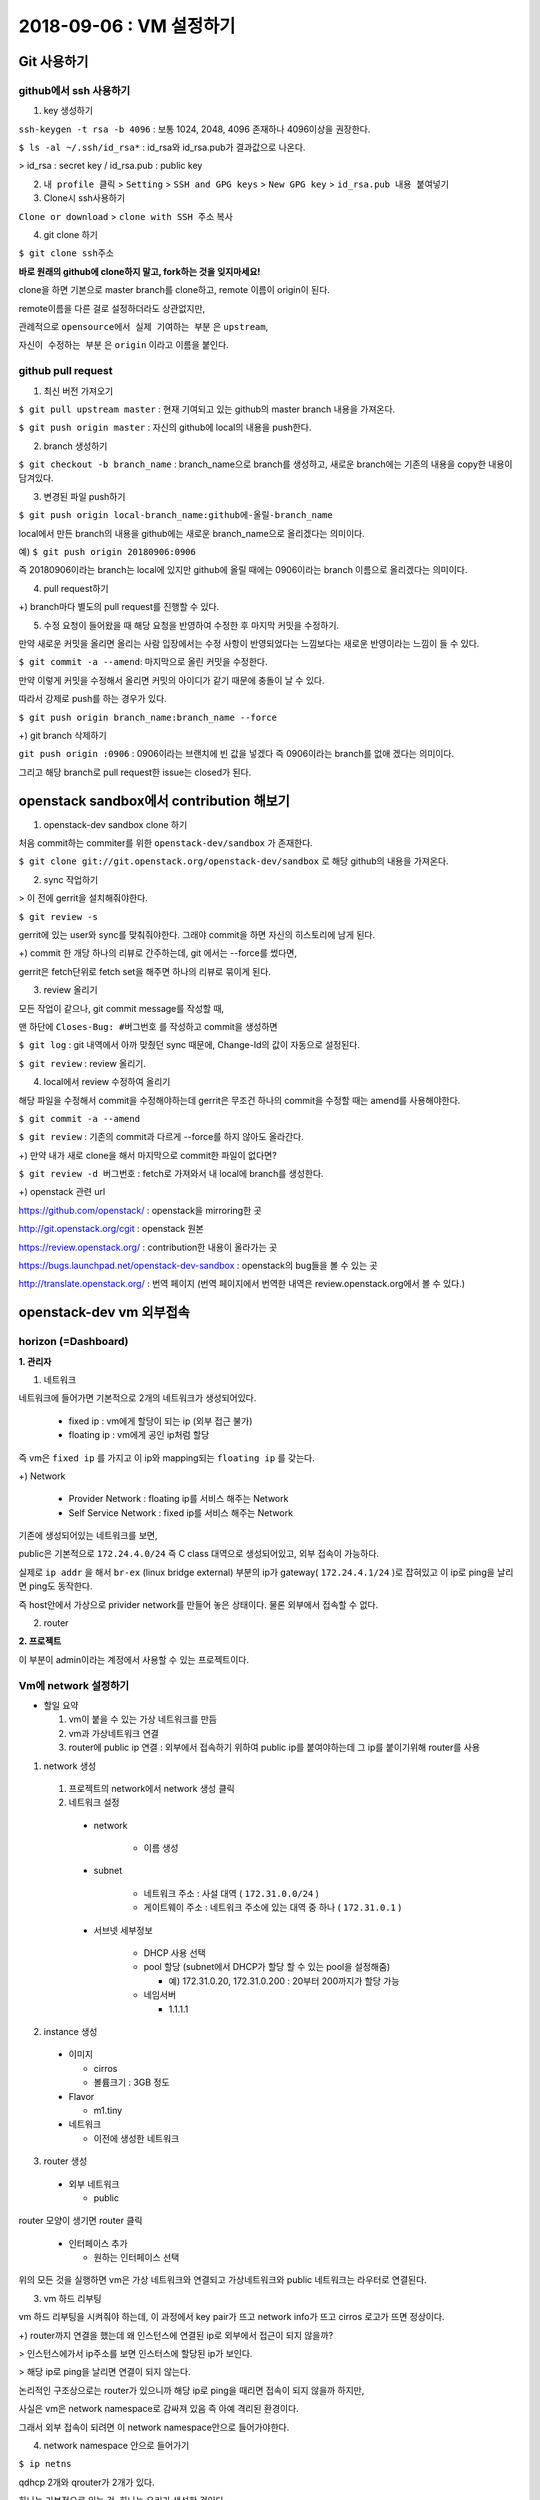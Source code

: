 ++++++++++++++++++++++++++++++
2018-09-06 : VM 설정하기
++++++++++++++++++++++++++++++

==============
Git 사용하기
==============

----------------------------
github에서 ssh 사용하기
----------------------------

1. key 생성하기

``ssh-keygen -t rsa -b 4096``
: 보통 1024, 2048, 4096 존재하나 4096이상을 권장한다.

``$ ls -al ~/.ssh/id_rsa*``
: id_rsa와 id_rsa.pub가 결과값으로 나온다.

> id_rsa : secret key / id_rsa.pub : public key

2. ``내 profile 클릭`` > ``Setting`` > ``SSH and GPG keys`` > ``New GPG key`` > ``id_rsa.pub 내용 붙여넣기``

3. Clone시 ssh사용하기

``Clone or download`` > ``clone with SSH 주소`` 복사

4. git clone 하기

``$ git clone ssh주소``

**바로 원래의 github에 clone하지 말고, fork하는 것을 잊지마세요!**

clone을 하면 기본으로 master branch를 clone하고, remote 이름이 origin이 된다.

remote이름을 다른 걸로 설정하더라도 상관없지만,

관례적으로 ``opensource에서 실제 기여하는 부분`` 은 ``upstream``,

``자신이 수정하는 부분`` 은 ``origin`` 이라고 이름을 붙인다.

-----------------------
github pull request
-----------------------

1. 최신 버전 가져오기

``$ git pull upstream master`` : 현재 기여되고 있는 github의 master branch 내용을 가져온다.

``$ git push origin master`` : 자신의 github에 local의 내용을 push한다.

2. branch 생성하기

``$ git checkout -b branch_name`` : branch_name으로 branch를 생성하고, 새로운 branch에는 기존의 내용을 copy한 내용이 담겨있다.

3. 변경된 파일 push하기

``$ git push origin local-branch_name:github에-올릴-branch_name``

local에서 만든 branch의 내용을 github에는 새로운 branch_name으로 올리겠다는 의미이다.

예) ``$ git push origin 20180906:0906``

즉 20180906이라는 branch는 local에 있지만 github에 올릴 때에는 0906이라는 branch 이름으로 올리겠다는 의미이다.

4. pull request하기

+) branch마다 별도의 pull request를 진행할 수 있다.

5. 수정 요청이 들어왔을 때 해당 요청을 반영하여 수정한 후 마지막 커밋을 수정하기.

만약 새로운 커밋을 올리면 올리는 사람 입장에서는 수정 사항이 반영되었다는 느낌보다는 새로운 반영이라는 느낌이 들 수 있다.

``$ git commit -a --amend``: 마지막으로 올린 커밋을 수정한다.

만약 이렇게 커밋을 수정해서 올리면 커밋의 아이디가 같기 때문에 충돌이 날 수 있다.

따라서 강제로 push를 하는 경우가 있다.

``$ git push origin branch_name:branch_name --force``

+) git branch 삭제하기

``git push origin :0906`` : 0906이라는 브랜치에 빈 값을 넣겠다 즉 0906이라는 branch를 없애 겠다는 의미이다.

그리고 해당 branch로 pull request한 issue는 closed가 된다.

========================================
openstack sandbox에서 contribution 해보기
========================================

1. openstack-dev sandbox clone 하기

처음 commit하는 commiter를 위한 ``openstack-dev/sandbox`` 가 존재한다.

``$ git clone git://git.openstack.org/openstack-dev/sandbox`` 로 해당 github의 내용을 가져온다.

2. sync 작업하기

> 이 전에 gerrit을 설치해줘야한다.

``$ git review -s``

gerrit에 있는 user와 sync를 맞춰줘야한다. 그래야 commit을 하면 자신의 히스토리에 남게 된다.

+) commit 한 개당 하나의 리뷰로 간주하는데, git 에서는 --force를 썼다면,

gerrit은 fetch단위로 fetch set을 해주면 하나의 리뷰로 묶이게 된다.

3. review 올리기

모든 작업이 같으나, git commit message를 작성할 때,

맨 하단에 ``Closes-Bug: #버그번호`` 를 작성하고 commit을 생성하면

``$ git log`` : git 내역에서 아까 맞췄던 sync 때문에, Change-Id의 값이 자동으로 설정된다.

``$ git review`` : review 올리기.

4. local에서 review 수정하여 올리기

해당 파일을 수정해서 commit을 수정해야하는데 gerrit은 무조건 하나의 commit을 수정할 때는 amend를 사용해야한다.

``$ git commit -a --amend``

``$ git review`` : 기존의 commit과 다르게 --force를 하지 않아도 올라간다.

+) 만약 내가 새로 clone을 해서 마지막으로 commit한 파일이 없다면?

``$ git review -d 버그번호`` : fetch로 가져와서 내 local에 branch를 생성한다.

+) openstack 관련 url

https://github.com/openstack/ : openstack을 mirroring한 곳

http://git.openstack.org/cgit : openstack 원본

https://review.openstack.org/ : contribution한 내용이 올라가는 곳

https://bugs.launchpad.net/openstack-dev-sandbox : openstack의 bug들을 볼 수 있는 곳

http://translate.openstack.org/ : 번역 페이지 (번역 페이지에서 번역한 내역은 review.openstack.org에서 볼 수 있다.)

========================
openstack-dev vm 외부접속
========================

-------------------------
horizon (=Dashboard)
-------------------------

**1. 관리자**

1. 네트워크

네트워크에 들어가면 기본적으로 2개의 네트워크가 생성되어있다.

  - fixed ip : vm에게 할당이 되는 ip (외부 접근 불가)

  - floating ip : vm에게 공인 ip처럼 할당

즉 vm은 ``fixed ip`` 를 가지고 이 ip와 mapping되는 ``floating ip`` 를 갖는다.

+) Network

  - Provider Network : floating ip를 서비스 해주는 Network

  - Self Service Network : fixed ip를 서비스 해주는 Network

기존에 생성되어있는 네트워크를 보면,

public은 기본적으로 ``172.24.4.0/24`` 즉 C class 대역으로 생성되어있고, 외부 접속이 가능하다.

실제로 ``ip addr`` 을 해서 ``br-ex`` (linux bridge external) 부분의 ip가 gateway( ``172.24.4.1/24`` )로 잡혀있고 이 ip로 ping을 날리면 ping도 동작한다.

즉 host안에서 가상으로 privider network를 만들어 놓은 상태이다. 물론 외부에서 접속할 수 없다.

2. router

**2. 프로젝트**

이 부분이 admin이라는 계정에서 사용할 수 있는 프로젝트이다.

-------------------------
Vm에 network 설정하기
-------------------------

* 할일 요약

  1.  vm이 붙을 수 있는 가상 네트워크를 만듬
  2. vm과 가상네트워크 연결
  3. router에 public ip 연결 :  외부에서 접속하기 위하여 public ip를 붙여야하는데 그 ip를 붙이기위해 router를 사용

1. network 생성

  1. 프로젝트의 network에서 network 생성 클릭
  2.  네트워크 설정
    
    - network
        
        - 이름 생성
    
    - subnet
        
        - 네트워크 주소 : 사설 대역 ( ``172.31.0.0/24`` )
        
        - 게이트웨이 주소 : 네트워크 주소에 있는 대역 중 하나 ( ``172.31.0.1`` )
    
    - 서브넷 세부정보
        
        - DHCP 사용 선택
        
        - pool 할당 (subnet에서 DHCP가 할당 할 수 있는 pool을 설정해줌)
          
          - 예) 172.31.0.20, 172.31.0.200 : 20부터 200까지가 할당 가능
        
        - 네임서버
          
          - 1.1.1.1

2. instance 생성

  - 이미지
  
    - cirros
  
    - 볼륨크기 : 3GB 정도
  
  - Flavor
    
    - m1.tiny
  
  - 네트워크
    
    - 이전에 생성한 네트워크

3. router 생성

  - 외부 네트워크
    
    - public

router 모양이 생기면 router 클릭

  - 인터페이스 추가
    
    - 원하는 인터페이스 선택

위의 모든 것을 실행하면 vm은 가상 네트워크와 연결되고 가상네트워크와 public 네트워크는 라우터로 연결된다.

3. vm 하드 리부팅

vm 하드 리부팅을 시켜줘야 하는데, 이 과정에서 key pair가 뜨고 network info가 뜨고 cirros 로고가 뜨면 정상이다.

+) router까지 연결을 했는데 왜 인스턴스에 연결된 ip로 외부에서 접근이 되지 않을까?

> 인스턴스에가서 ip주소를 보면 인스터스에 할당된 ip가 보인다.

> 해당 ip로 ping을 날리면 연결이 되지 않는다.

논리적인 구조상으로는 router가 있으니까 해당 ip로 ping을 때리면 접속이 되지 않을까 하지만,

사실은 vm은 network namespace로 감싸져 있음 즉 아예 격리된 환경이다.

그래서 외부 접속이 되려면 이 network namespace안으로 들어가야한다.

4. network namespace 안으로 들어가기

``$ ip netns``

qdhcp 2개와 qrouter가 2개가 있다.

하나는 기본적으로 있는 것, 하나는 우리가 생성한 것이다.

우리가 만든 것이 무엇인지 알려면 ``네트워크 토폴로지`` 에서 생성한 router를 클릭하면 해당 router의 이름이 나온다.

``$ ip netns exec 생성된-router-이름 /bin/bash`` : 우리가 생성한 router 안의 network namespace에서 /bin/bash를 실행시킨다.

즉 docker로 생각한다면 container안에 들어가서 bash를 실행하겠다는 의미이다.

위의 명령어를 실행하면 namespace안으로 들어오게된다.

+) 확인해보려면?

현재 namespace에서 ``$ ip netns`` 를 실행했을 때 보여지는 결과값

``exit`` 을 하고 host환경에서 ``$ ip addr`` 를 실행했을 때 보여지는 결과값

이렇게 보면 둘의 결과값이 다르다.

namespace안에서 ``$ ip addr`` 을 실행했을 때, gateway의 ip( ``172.31.0.1`` )가 잡혀있다.

해당 ip로 ping을 실행하면 ping이 나가게 된다.

하지만 vm을 생성할 때 할당한 서브넷 pool (172.31.0.20, 172.31.0.200) 중 하나인 ``172.31.0.21`` 으로 실행하면

``보안그룹이 막혀있기 때문`` 에 vm으로 접속되지않고, ping도 실행되지 않는다.

5. 보안그룹 설정

보안그룹에 가서 설정을 진행한다. (설정하기 전에 보면 outbound는 있는데 inbound는 되어있지 않을 것을 볼 수 있다.)

  - 규칙추가
    
    - 모든 ICMP
      
      - 해당 규칙을 추가하면 해당 172.31.0.21 로 ping을 날렸을 때 ping이 가는 것을 볼 수 있다.
      
      - 하지만 ``$ ssh cirros@172.31.0.21`` 는 되지 않는다. 왜냐하면 ICMP 규칙만 추가했기 때문이다.
    
    - 모든 TCP.

위의 두개의 규칙을 추가하면 접속이 가능하다!

접속할 때는 생성한 key를 이용해서 600 권한을 주고 접속하면 된다.

``$ ssh -i key.pem cirros@172.31.0.21`` 를 하면 접속이 가능하다.

``$ ifconfig`` 를 한 이후 ``172.31.0.21`` 가 보이면 성공이다.

하지만 사용자에게 vm을 생성해서 줬는데 자신이 하이퍼바이저에 들어와서 router ip를 찾아서 접속해라 라고 말할 수 없다.

따라서 floating ip를 붙여줘야한다.

7. floating ip 붙여주기

``인스턴스`` > ``해당 인스턴스 옆에 버튼을 클릭`` > ``유동 ip 연결`` > ``유동 ip가 없으면 + 클릭`` > ``public ip를 할당받음``

그럼 ip는 예를 들어 ``172.24.4.11`` 로 floating ip가 할당되고,

해당 vm에 외부접속을 할 수 있는 ``172.31.0.21`` 이 해당 floating ip와 연결된다.

이후에는 ``$ ssh -i key.pem cirros@172.24.4.11`` 로 접속이 가능하다.

+) 이후에 cirros가 아닌 ubuntu, centos 등 다양한 이미지를 올리고 싶을 때는 하드의 용량이 부족할 수 있다.

그때는 vm을 삭제하고, 용량을 변경할 수 있다. (`Vagrant Size 변경하기 <https://github.com/sprotheroe/vagrant-disksize>`_)

+) 알아야할 지식

- 리눅스 브릿지

: 호스트의 가상 네트워크 인터페이스를 다리 삼아 외부와 연결한다.

.. image:: https://github.com/Tirrilee/TechTalk/blob/master/img/%EB%A6%AC%EB%88%85%EC%8A%A4%20%EA%B0%80%EC%83%81%20%EC%8B%9C%EC%8A%A4%ED%85%9C%20%EB%9D%BC%EC%9A%B0%EB%93%9C%20%EC%97%B0%EA%B2%B0.jpg
    :width: 100px
    :align: center
    :height: 200px

게스트와 통신하는 브리지 네트워크 인터페이스는 virbr0이고

vnet1, vnet2는 게스트가 사용하는 가상네트워크 인터페이스로 게스트 내부의 네트워크 인터페이스 eth0에 대응한다.

+) eth란 물리적인 장비에 네트워크 인터페이스 카드에 대해서 드라이버가 잡힌 곳이다. 리눅스가 이걸 사용하는 방법이 여러가지인데,
그 중에 하나가 eth0:1 eth0:2 처럼 하나의 eth0에 대해서 여러 가상 인스턴스를 받을 수 있다.

- Iptables

: 리눅스에 있는 방화벽, 포트포워딩 등을 설정 가능한 곳이다.

- Routing

: 어떤 ip대역에서 어떤 packet 이 왔을 때 어떤 장비로 갈지 결정하는 것이다.

- Namespace

: vm에서는 각 머신별로 독립적인 공간을 제공하고 서로가 충돌하지 않도록 하는 기능을 가지고 있는데,

리눅스에서는 이와 동일한 역할을 하는 namespace 기능을 kernel에 내장하고 있다.

네임스페이스내에서는 peer라는 게 있어서 네임스페이스끼리 연결 가능하다.

+) 추가

- IP 범위

  - 사설IP 범위
    
    - A class 1개 : 10.0.0.0 - 10.255.255.255 (8 bit prefix)
    
    - B class 16개 : 172.16.0.0 - 172.31.255.255 (12 bit prefix)
    
    - C class 256개 : 192.168.0.0 - 192.168.255.255 (16 bit prefix)

  - 공인IP 범위
    
    - Class A : 1 ~ 126 (각각 16M개의 호스트)
    
    - Class B : 128 ~ 191 (각각 65,536개의 호스트)
    
    - Class C : 192 ~ 223 (각각 356개의 호스트)
    
    - Class D : 224 ~ 239 (멀티캐스트 모드)
    
    - Class E : 240 ~ 255 (나중의 위해 예약되었음)
    
    - 127.0.0.1 은로컬 커퓨터가 자기자신을 표현하는 루프백 주소이다.

- `DHCP <http://jwprogramming.tistory.com/35>`_ 

  - 네트워크 안에 컴퓨터에 자동으로 네임 서버 주소, IP주소, 게이트웨이 주소를 할당해주는 것을 의미하고, 해당 클라이언트에게 일정 기간 임대를 하는 동적 주소 할당 프로토콜이다.

  - ``DHCP서버``  는 ip 주소를 가지고 있는 서버에서 실행되는 프로그램으로 일정한 범위의 ip주소를 다른 클라이언트에게 할당하여 자동으로 설정하게한다.

  - ``DHCP 클라이언트`` 는 시스템이 시작되면 DHCP 서버에 자신의 시스템 ip 주소를 요청하여 주소를 부여받으면 TCP/IP가 초기화되고, 다른 host와 TCP/IP를 이용해 통신할 수 있다.

- 네임 서버
  
  - 도메인에 할당하는 ip를 알려주는 서비스
  
  - name server가 죽으면 ip로는 접근이 가능하지만 domain으로는 접근 불가능

- ICMP

  - ICMP는 TCP/IP에서 IP 패킷을 처리할 때 **발생되는 문제를 알려주는 프로토콜** 이다.

  - IP에는 오로지 패킷을 *목적지에 도달* 시키기 위한 내용들로만 구성되어 있다. 만일 정상적으로 패킷이 목적지에 도달하지 않았을 때, 이에 관련된 에러 처리를 진행해야하는데 IP에는 그러한 에러 처리법이 있지 않다. 따라서 ip의 이러한 단점을 위해 ICMP가 존재한다.
  
  - ICMP는 에러상황이 발생할 경우 IP헤더에 기록되어 있는 출발지 호스트로 이러한 **에러에 대한 상황을 보내주는 역할을 수행** 하게 된다.

- 하이퍼바이저
  
  - 호스트 컴퓨터 1대에서 다수의 운영체제를 동시에 실행할 수 있도록 해주는 가상 플랫폼 기술이고 가상 머신 모니터라고도 부른다.
  
  - 높은 수준의 관리 모니터링 도구에 대한 인터페이스 뿐만 아니라 OS 간 방해를 막기 위해 vm에 대한 자원 및 메모리 할당 등을 처리한다.

- gateway
  
  - 현재 사용자가 위치한 네트워크에서 다른 네트워크로 이동하기 위해 반드시 거쳐야하는 거점
